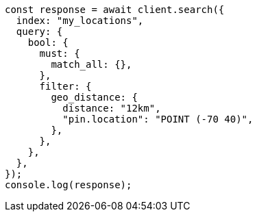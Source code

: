 // This file is autogenerated, DO NOT EDIT
// Use `node scripts/generate-docs-examples.js` to generate the docs examples

[source, js]
----
const response = await client.search({
  index: "my_locations",
  query: {
    bool: {
      must: {
        match_all: {},
      },
      filter: {
        geo_distance: {
          distance: "12km",
          "pin.location": "POINT (-70 40)",
        },
      },
    },
  },
});
console.log(response);
----

